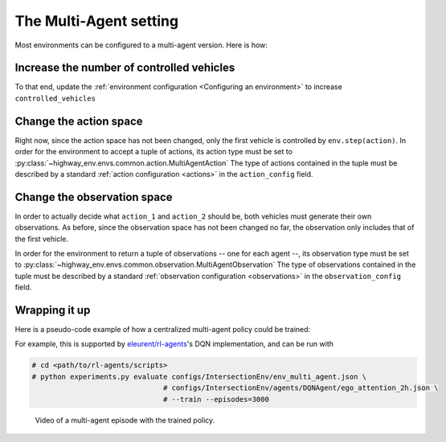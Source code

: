 .. multi_agent:

The Multi-Agent setting
==========================

Most environments can be configured to a multi-agent version. Here is how:

Increase the number of controlled vehicles
------------------------------------------

To that end, update the :ref:`environment configuration <Configuring an environment>` to increase ``controlled_vehicles``

.. jupyter-execute::

  # import gym
  # import highway_env

  # env = gym.make('highway-v0')
  # env.seed(0)

  # env.configure({"controlled_vehicles": 2})  # Two controlled vehicles
  # env.configure({"vehicles_count": 1})  # A single other vehicle, for the sake of visualisation
  # env.reset()

  # from matplotlib import pyplot as plt
  # %matplotlib inline
  # plt.imshow(env.render(mode="rgb_array"))
  # plt.title("Controlled vehicles are in green")
  # plt.show()

Change the action space
-----------------------

Right now, since the action space has not been changed, only the first vehicle is controlled by ``env.step(action)``.
In order for the environment to accept a tuple of actions, its action type must be set to :py:class:`~highway_env.envs.common.action.MultiAgentAction`
The type of actions contained in the tuple must be described by a standard :ref:`action configuration <actions>` in the ``action_config`` field.

.. jupyter-execute::

  # env.configure({
    # "action": {
      # "type": "MultiAgentAction",
      # "action_config": {
        # "type": "DiscreteMetaAction",
      # }
    # }
  # })
  # env.reset()

  # _, (ax1, ax2) = plt.subplots(nrows=2)
  # ax1.imshow(env.render(mode="rgb_array"))
  # ax1.set_title("Initial state")

  # # Make the first vehicle change to the left lane, and the second one to the right
  # action_1, action_2 = 0, 2  # See highway_env.envs.common.action.DiscreteMetaAction.ACTIONS_ALL
  # env.step((action_1, action_2))

  # ax2.imshow(env.render(mode="rgb_array"))
  # ax2.set_title("After sending actions to each vehicle")
  # plt.show()


Change the observation space
-----------------------------

In order to actually decide what ``action_1`` and ``action_2`` should be, both vehicles must generate their own observations.
As before, since the observation space has not been changed no far, the observation only includes that of the first vehicle.

In order for the environment to return a tuple of observations -- one for each agent --, its observation type must be set to :py:class:`~highway_env.envs.common.observation.MultiAgentObservation`
The type of observations contained in the tuple must be described by a standard :ref:`observation configuration <observations>` in the ``observation_config`` field.

.. jupyter-execute::

  # env.configure({
    # "observation": {
      # "type": "MultiAgentObservation",
      # "observation_config": {
        # "type": "Kinematics",
      # }
    # }
  # })
  # obs = env.reset()

  # import pprint
  # pprint.pprint(obs)

Wrapping it up
--------------

Here is a pseudo-code example of how a centralized multi-agent policy could be trained:

.. jupyter-execute::

  # Multi-agent environment configuration
  # env.configure({
    # "controlled_vehicles": 2,
    # "observation": {
      # "type": "MultiAgentObservation",
      # "observation_config": {
        # "type": "Kinematics",
      # }
    # },
    # "action": {
      # "type": "MultiAgentAction",
      # "action_config": {
        # "type": "DiscreteMetaAction",
      # }
    # }
  # })

  # # Dummy RL algorithm
  # class Model:
    # """ Dummy code for an RL algorithm, which predicts an action from an observation,
    # and update its model from observed transitions."""

    # def predict(self, obs):
      # return 0

    # def update(self, obs, action, next_obs, reward, info, done):
      # pass
  # model = Model()

  # # A training episode
  # obs = env.reset()
  # done = False
  # while not done:
    # # Dispatch the observations to the model to get the tuple of actions
    # action = tuple(model.predict(obs_i) for obs_i in obs)
    # # Execute the actions
    # next_obs, reward, info, done = env.step(action)
    # # Update the model with the transitions observed by each agent
    # for obs_i, action_i, next_obs_i in zip(obs, action, next_obs):
      # model.update(obs_i, action_i, next_obs_i, reward, info, done)
    # obs = next_obs


For example, this is supported by `eleurent/rl-agents <https://github.com/eleurent/rl-agents>`_'s DQN implementation, and can be run with


.. code-block:: bash

  # cd <path/to/rl-agents/scripts>
  # python experiments.py evaluate configs/IntersectionEnv/env_multi_agent.json \
                                 # configs/IntersectionEnv/agents/DQNAgent/ego_attention_2h.json \
                                 # --train --episodes=3000

.. figure:: https://raw.githubusercontent.com/eleurent/highway-env/gh-media/docs/media/intersection_multi_agent.gif

   Video of a multi-agent episode with the trained policy.
